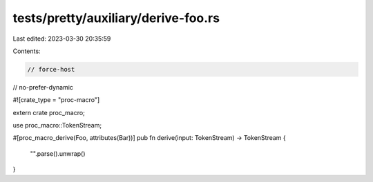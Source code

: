 tests/pretty/auxiliary/derive-foo.rs
====================================

Last edited: 2023-03-30 20:35:59

Contents:

.. code-block:: rs

    // force-host
// no-prefer-dynamic

#![crate_type = "proc-macro"]

extern crate proc_macro;

use proc_macro::TokenStream;

#[proc_macro_derive(Foo, attributes(Bar))]
pub fn derive(input: TokenStream) -> TokenStream {
    "".parse().unwrap()
}


